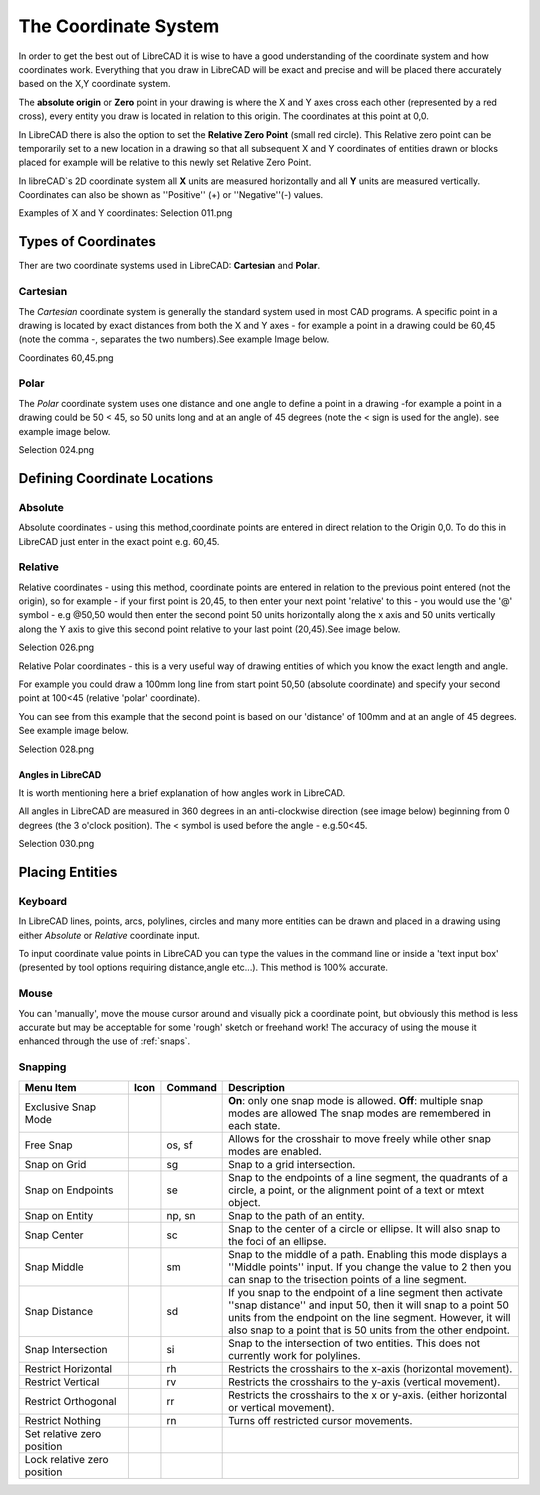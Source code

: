 .. _coordinates: 

The Coordinate System
=====================

In order to get the best out of LibreCAD it is wise to have a good understanding of the coordinate system and how 
coordinates work.  Everything that you draw in LibreCAD will be exact and precise and will be placed there accurately 
based on the X,Y coordinate system.

The **absolute origin** or **Zero** point in your drawing is where the X and Y axes cross each other (represented by a 
red cross), every entity you draw is located in relation to this origin.  The coordinates at this point at 0,0.

In LibreCAD there is also the option to set the **Relative Zero Point** (small red circle).  This Relative zero point 
can be temporarily set to a new location in a drawing so that all subsequent X and Y coordinates of entities drawn or 
blocks placed for example will be relative to this newly set Relative Zero Point.

In libreCAD`s 2D coordinate system all **X** units are measured horizontally and all **Y** units are measured 
vertically.  Coordinates can also be shown as ''Positive'' (+) or ''Negative''(-) values.

Examples of X and Y coordinates:
Selection 011.png

Types of Coordinates
--------------------
Ther are two coordinate systems used in LibreCAD: **Cartesian** and **Polar**.


Cartesian
~~~~~~~~~

The *Cartesian* coordinate system is generally the standard system used in most CAD programs. A specific point in a 
drawing is located by exact distances from both the X and Y axes - for example a point in a drawing could be 60,45 
(note the comma -, separates the two numbers).See example Image below.

Coordinates 60,45.png


Polar
~~~~~

The *Polar* coordinate system uses one distance and one angle to define a point in a drawing -for example a point in a 
drawing could be 50 < 45, so 50 units long and at an angle of 45 degrees (note the < sign is used for the angle). see 
example image below.

Selection 024.png


Defining Coordinate Locations
-----------------------------

Absolute
~~~~~~~~

Absolute coordinates - using this method,coordinate points are entered in direct relation to the Origin 0,0. To do this 
in LibreCAD just enter in the exact point e.g. 60,45.


Relative
~~~~~~~~

Relative coordinates - using this method, coordinate points are entered in relation to the previous point entered (not 
the origin), so for example - if your first point is 20,45, to then enter your next point 'relative' to this - you 
would use the '@' symbol - e.g @50,50 would then enter the second point 50 units horizontally along the x axis and 50 
units vertically along the Y axis to give this second point relative to your last point (20,45).See image below.

Selection 026.png


Relative Polar coordinates - this is a very useful way of drawing entities of which you know the exact length and angle.

For example you could draw a 100mm long line from start point 50,50 (absolute coordinate) and specify your second point 
at 100<45 (relative 'polar' coordinate).

You can see from this example that the second point is based on our 'distance' of 100mm and at an angle of 45 degrees. 
See example image below.

Selection 028.png


Angles in LibreCAD
``````````````````

It is worth mentioning here a brief explanation of how angles work in LibreCAD.

All angles in LibreCAD are measured in 360 degrees in an anti-clockwise direction (see image below) beginning from 0 
degrees (the 3 o'clock position). The < symbol is used before the angle - e.g.50<45.

Selection 030.png


.. _placing-entities: 

Placing Entities
-----------------

Keyboard
~~~~~~~~
In LibreCAD lines, points, arcs, polylines, circles and many more entities can be drawn and placed in a drawing using 
either *Absolute* or *Relative* coordinate input.

To input coordinate value points in LibreCAD you can type the values in the command line or inside a 'text input 
box' (presented by tool options requiring distance,angle etc...).  This method is 100% accurate.


Mouse
~~~~~

You can 'manually', move the mouse cursor around and visually pick a coordinate point, but obviously this method is 
less accurate but may be acceptable for some 'rough' sketch or freehand work!  The accuracy of using the mouse it enhanced through the use of :ref:`snaps`.


.. _snaps:

Snapping
~~~~~~~~

.. csv-table:: 
   :header: "Menu Item", "Icon", "Command", "Description"
   :widths: 40, 10, 20, 110

    "Exclusive Snap Mode", |icon01|, "", "**On**: only one snap mode is allowed.  **Off**: multiple snap modes are allowed The snap modes are remembered in each state."
    "Free Snap", |icon02|, "os, sf", "Allows for the crosshair to move freely while other snap modes are enabled."
    "Snap on Grid", |icon03|, "sg", "Snap to a grid intersection."
    "Snap on Endpoints", |icon04|, "se", "Snap to the endpoints of a line segment, the quadrants of a circle, a point, or the alignment point of a text or mtext object."
    "Snap on Entity", |icon05|, "np, sn", "Snap to the path of an entity."
    "Snap Center", |icon06|, "sc", "Snap to the center of a circle or ellipse. It will also snap to the foci of an ellipse."
    "Snap Middle", |icon07|, "sm", "Snap to the middle of a path. Enabling this mode displays a ''Middle points'' input. If you change the value to 2 then you can snap to the trisection points of a line segment."
    "Snap Distance", |icon08|, "sd", "If you snap to the endpoint of a line segment then activate ''snap distance'' and input 50, then it will snap to a point 50 units from the endpoint on the line segment. However, it will also snap to a point that is 50 units from the other endpoint."
    "Snap Intersection", |icon09|, "si", "Snap to the intersection of two entities. This does not currently work for polylines."
    "Restrict Horizontal", |icon10|, "rh", "Restricts the crosshairs to the x-axis (horizontal movement)."
    "Restrict Vertical", |icon11|, "rv", "Restricts the crosshairs to the y-axis  (vertical movement)."
    "Restrict Orthogonal", |icon12|, "rr", "Restricts the crosshairs to the x or y-axis. (either horizontal or vertical movement)."
    "Restrict Nothing", , "rn", "Turns off restricted cursor movements."
    "Set relative zero position", |icon13|, "", ""
    "Lock relative zero position", |icon14|, "", ""



..  Icon mapping:

.. |icon00| image:: /images/icons/
.. |icon01| image:: /images/icons/exclusive.svg
.. |icon02| image:: /images/icons/snap_free.svg
.. |icon03| image:: /images/icons/snap_grid.svg
.. |icon04| image:: /images/icons/snap_endpoints.svg
.. |icon05| image:: /images/icons/snap_free.svg
.. |icon06| image:: /images/icons/snap_center.svg
.. |icon07| image:: /images/icons/snap_middle.svg
.. |icon08| image:: /images/icons/snap_distance.svg
.. |icon09| image:: /images/icons/snap_intersection.svg
.. |icon10| image:: /images/icons/restr_hor.svg
.. |icon11| image:: /images/icons/restr_ver.svg
.. |icon12| image:: /images/icons/restr_ortho.svg
.. |icon13| image:: /images/icons/set_rel_zero.svg
.. |icon14| image:: /images/icons/lock_rel_zero.svg
.. |icon15| image:: /images/icons/

